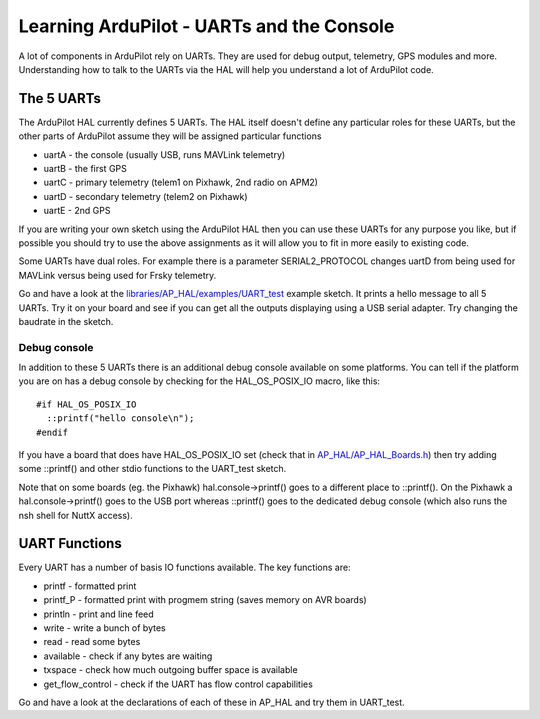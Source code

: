 .. _learning-ardupilot-uarts-and-the-console:

==========================================
Learning ArduPilot - UARTs and the Console
==========================================

A lot of components in ArduPilot rely on UARTs. They are used for debug
output, telemetry, GPS modules and more. Understanding how to talk to
the UARTs via the HAL will help you understand a lot of ArduPilot code.

The 5 UARTs
===========

The ArduPilot HAL currently defines 5 UARTs. The HAL itself doesn't
define any particular roles for these UARTs, but the other parts of
ArduPilot assume they will be assigned particular functions

-  uartA - the console (usually USB, runs MAVLink telemetry)
-  uartB - the first GPS
-  uartC - primary telemetry (telem1 on Pixhawk, 2nd radio on APM2)
-  uartD - secondary telemetry (telem2 on Pixhawk)
-  uartE - 2nd GPS

If you are writing your own sketch using the ArduPilot HAL then you can
use these UARTs for any purpose you like, but if possible you should try
to use the above assignments as it will allow you to fit in more easily
to existing code.

Some UARTs have dual roles. For example there is a parameter
SERIAL2_PROTOCOL changes uartD from being used for MAVLink versus being
used for Frsky telemetry.

Go and have a look at the
`libraries/AP_HAL/examples/UART_test <https://github.com/ArduPilot/ardupilot/blob/master/libraries/AP_HAL/examples/UART_test/UART_test.cpp>`__
example sketch. It prints a hello message to all 5 UARTs. Try it on your
board and see if you can get all the outputs displaying using a USB
serial adapter. Try changing the baudrate in the sketch.

Debug console
-------------

In addition to these 5 UARTs there is an additional debug console
available on some platforms. You can tell if the platform you are on has
a debug console by checking for the HAL_OS_POSIX_IO macro, like
this:

::

    #if HAL_OS_POSIX_IO
      ::printf("hello console\n");
    #endif

If you have a board that does have HAL_OS_POSIX_IO set (check that
in
`AP_HAL/AP_HAL_Boards.h <https://github.com/ArduPilot/ardupilot/blob/master/libraries/AP_HAL/AP_HAL_Boards.h>`__)
then try adding some ::printf() and other stdio functions to the
UART_test sketch.

Note that on some boards (eg. the Pixhawk) hal.console->printf() goes to
a different place to ::printf(). On the Pixhawk a hal.console->printf()
goes to the USB port whereas ::printf() goes to the dedicated debug
console (which also runs the nsh shell for NuttX access).

UART Functions
==============

Every UART has a number of basis IO functions available. The key
functions are:

-  printf - formatted print
-  printf_P - formatted print with progmem string (saves memory on AVR
   boards)
-  println - print and line feed
-  write - write a bunch of bytes
-  read - read some bytes
-  available - check if any bytes are waiting
-  txspace - check how much outgoing buffer space is available
-  get_flow_control - check if the UART has flow control capabilities

Go and have a look at the declarations of each of these in AP_HAL and
try them in UART_test.
